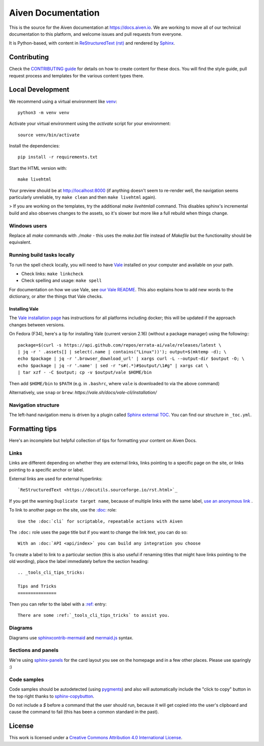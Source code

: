 Aiven Documentation
===================

This is the source for the Aiven documentation at https://docs.aiven.io. We are working to move all of our technical documentation to this platform, and welcome issues and pull requests from everyone.

It is Python-based, with content in `ReStructuredText (rst) <https://docutils.sourceforge.io/rst.html>`_ and rendered by `Sphinx <https://www.sphinx-doc.org/en/master/>`_.

Contributing
------------

Check the `CONTRIBUTING guide <CONTRIBUTING.rst>`_ for details on how to create content for these docs. You will find the style guide, pull request process and templates for the various content types there.

Local Development
-----------------

We recommend using a virtual environment like `venv <https://docs.python.org/3/library/venv.html>`_::

    python3 -m venv venv

Activate your virtual environment using the `activate` script for your environment::

    source venv/bin/activate

Install the dependencies::

    pip install -r requirements.txt

Start the HTML version with::

    make livehtml

Your preview should be at http://localhost:8000 (if anything doesn't seem to re-render well, the navigation seems particularly unreliable, try ``make clean`` and then ``make livehtml`` again).

> If you are working on the templates, try the additional `make livehtmlall` command. This disables sphinx's incremental build and also observes changes to the assets, so it's slower but more like a full rebuild when things change.

Windows users
'''''''''''''

Replace all `make` commands with `./make` - this uses the `make.bat` file instead of `Makefile` but the functionality should be equivalent.

Running build tasks locally
'''''''''''''''''''''''''''

To run the spell check locally, you will need to have `Vale <https://github.com/errata-ai/vale>`_ installed on your computer and available on your path.

* Check links: ``make linkcheck``
* Check spelling and usage: ``make spell``

For documentation on how we use Vale, see `our Vale README <.github/vale/README.rst>`_. This also explains how to add new words to the dictionary, or alter the things that Vale checks.

Installing Vale
"""""""""""""""

The `Vale installation page <https://docs.errata.ai/vale/install>`_ has instructions for all platforms including docker; this will be updated if the approach changes between versions.

On Fedora (F34), here's a tip for installing Vale (current version 2.16) (without a package manager) using the following:::

    package=$(curl -s https://api.github.com/repos/errata-ai/vale/releases/latest \
    | jq -r ' .assets[] | select(.name | contains("Linux"))'); output=$(mktemp -d); \
    echo $package | jq -r '.browser_download_url' | xargs curl -L --output-dir $output -O; \
    echo $package | jq -r '.name' | sed -r "s#(.*)#$output/\1#g" | xargs cat \
    | tar xzf - -C $output; cp -v $output/vale $HOME/bin

Then add ``$HOME/bin`` to ``$PATH`` (e.g. in ``.bashrc``, where ``vale`` is downloaded to via the above command)

Alternatively, use ``snap`` or ``brew``: `https://vale.sh/docs/vale-cli/installation/`

Navigation structure
''''''''''''''''''''

The left-hand navigation menu is driven by a plugin called `Sphinx external TOC <https://sphinx-external-toc.readthedocs.io/en/latest/intro.html>`_. You can find our structure in ``_toc.yml``.

Formatting tips
---------------

Here's an incomplete but helpful collection of tips for formatting your content on Aiven Docs.

Links
'''''

Links are different depending on whether they are external links, links pointing to a specific page on the site, or links pointing to a specific anchor or label.

External links are used for external hyperlinks::

    `ReStructuredText <https://docutils.sourceforge.io/rst.html>`_

If you get the warning ``Duplicate target name``, because of multiple links with the same label, `use an anonymous link <https://docs.aiven.io/docs/community/documentation/tips-tricks/anonymous-links.html>`_ .

To link to another page on the site, use the `:doc: <https://www.sphinx-doc.org/en/master/usage/restructuredtext/roles.html#cross-referencing-documents>`_ role::

    Use the :doc:`cli` for scriptable, repeatable actions with Aiven


The ``:doc:`` role uses the page title but if you want to change the link text, you can do so::

    With an :doc:`API <api/index>` you can build any integration you choose

To create a label to link to a particular section (this is also useful if renaming titles that might have links pointing to the old wording), place the label immediately before the section heading::

    .. _tools_cli_tips_tricks:

    Tips and Tricks
    ===============

Then you can refer to the label with a `:ref: <https://www.sphinx-doc.org/en/master/usage/restructuredtext/roles.html#cross-referencing-arbitrary-locations>`_ entry::

    There are some :ref:`_tools_cli_tips_tricks` to assist you.


Diagrams
''''''''

Diagrams use `sphinxcontrib-mermaid <https://github.com/mgaitan/sphinxcontrib-mermaid>`_ and `mermaid.js <https://mermaid-js.github.io/mermaid/#/>`_ syntax.


Sections and panels
'''''''''''''''''''

We're using `sphinx-panels <https://sphinx-panels.readthedocs.io>`_ for the card layout you see on the homepage and in a few other places. Please use sparingly :)

Code samples
''''''''''''

Code samples should be autodetected (using `pygments <https://pygments.org/>`_) and also will automatically include the "click to copy" button in the top right thanks to `sphinx-copybutton <https://sphinx-copybutton.readthedocs.io>`_.

Do not include a `$` before a command that the user should run, because it will get copied into the user's clipboard and cause the command to fail (this has been a common standard in the past).

License
-------

This work is licensed under a
`Creative Commons Attribution 4.0 International License <http://creativecommons.org/licenses/by/4.0/>`_.
